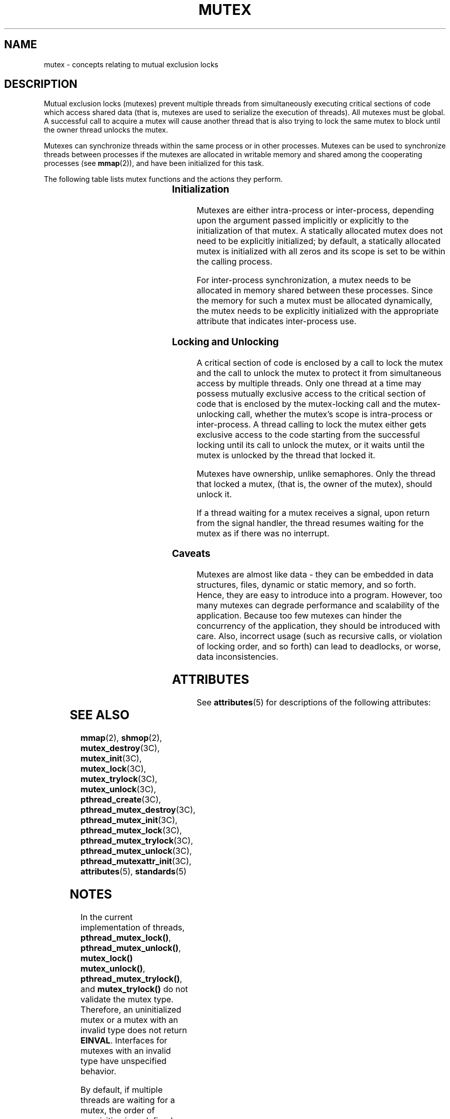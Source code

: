 '\" te
.\" Copyright (c) 1998 Sun Microsystems, Inc.  All Rights Reserved.
.\" Portions Copyright (c) 2001, the Institute of
.\" Electrical and Electronics Engineers, Inc. and The Open Group. All Rights Reserved.
.\" Portions Copyright (c) 1995 IEEE All Rights Reserved.
.\" Sun Microsystems, Inc. gratefully acknowledges The Open Group for permission to reproduce portions of its copyrighted documentation. Original documentation from The Open Group can be obtained online at
.\" http://www.opengroup.org/bookstore/.
.\" The Institute of Electrical and Electronics Engineers and The Open Group, have given us permission to reprint portions of their documentation. In the following statement, the phrase "this text" refers to portions of the system documentation. Portions of this text are reprinted and reproduced in electronic form in the Sun OS Reference Manual, from IEEE Std 1003.1, 2004 Edition, Standard for Information Technology -- Portable Operating System Interface (POSIX), The Open Group Base Specifications Issue 6, Copyright (C) 2001-2004 by the Institute of Electrical and Electronics Engineers, Inc and The Open Group. In the event of any discrepancy between these versions and the original IEEE and The Open Group Standard, the original IEEE and The Open Group Standard is the referee document. The original Standard can be obtained online at http://www.opengroup.org/unix/online.html.
.\"  This notice shall appear on any product containing this material.
.\" The contents of this file are subject to the terms of the Common Development and Distribution License (the "License").  You may not use this file except in compliance with the License.
.\" You can obtain a copy of the license at usr/src/OPENSOLARIS.LICENSE or http://www.opensolaris.org/os/licensing.  See the License for the specific language governing permissions and limitations under the License.
.\" When distributing Covered Code, include this CDDL HEADER in each file and include the License file at usr/src/OPENSOLARIS.LICENSE.  If applicable, add the following below this CDDL HEADER, with the fields enclosed by brackets "[]" replaced with your own identifying information: Portions Copyright [yyyy] [name of copyright owner]
.TH MUTEX 5 "Jun 5, 2007"
.SH NAME
mutex \- concepts relating to mutual exclusion locks
.SH DESCRIPTION
.sp
.LP
Mutual exclusion locks (mutexes) prevent multiple threads from simultaneously
executing critical sections of code which access shared data (that is, mutexes
are used to serialize the execution of threads). All mutexes must be global. A
successful call to acquire a mutex will cause another thread that is also
trying to lock the same mutex to block until the owner thread unlocks the
mutex.
.sp
.LP
Mutexes can synchronize threads within the same process or in other processes.
Mutexes can be used to synchronize threads between processes if the mutexes are
allocated in writable memory and shared among the cooperating processes (see
\fBmmap\fR(2)), and have been initialized for this task.
.sp
.LP
The following table lists mutex functions and the actions they perform.
.sp

.sp
.TS
box;
c | c
l | l .
FUNCTION        	ACTION
_
\fBmutex_init\fR	Initialize a mutex.
\fBmutex_destroy\fR	Destroy a mutex.
\fBmutex_lock\fR	Lock a mutex.
\fBmutex_trylock\fR	Attempt to lock a mutex.
\fBmutex_unlock\fR	Unlock a mutex.
\fBpthread_mutex_init\fR	Initialize a mutex.
\fBpthread_mutex_destroy\fR	Destroy a mutex.
\fBpthread_mutex_lock\fR	Lock a mutex.
\fBpthread_mutex_trylock\fR	Attempt to lock a mutex.
\fBpthread_mutex_unlock\fR	Unlock a mutex.
.TE

.SS "Initialization"
.sp
.LP
Mutexes are either intra-process or inter-process, depending upon the argument
passed implicitly or explicitly to the initialization of that mutex. A
statically allocated mutex does not need to be explicitly initialized; by
default, a statically allocated mutex is initialized with all zeros and its
scope is set to be within the calling process.
.sp
.LP
For inter-process synchronization, a mutex needs to be allocated in memory
shared between these processes. Since the memory for such a mutex must be
allocated dynamically, the mutex needs to be explicitly initialized with the
appropriate attribute that indicates inter-process use.
.SS "Locking and Unlocking"
.sp
.LP
A critical section of code is enclosed by a call to lock the mutex and the call
to unlock the mutex to protect it from simultaneous access by multiple threads.
Only one thread at a time may possess mutually exclusive access to the critical
section of code that is enclosed by the mutex-locking call and the
mutex-unlocking call, whether the mutex's scope is intra-process or
inter-process. A thread calling to lock the mutex either gets exclusive  access
to the code starting from the successful locking until its call to unlock the
mutex, or it waits until the mutex is unlocked by the thread that locked it.
.sp
.LP
Mutexes have ownership, unlike semaphores. Only the thread that locked a mutex,
(that is, the owner of the mutex), should unlock it.
.sp
.LP
If a thread waiting for a mutex receives a signal, upon return from the signal
handler, the thread resumes waiting for the mutex as if there was no interrupt.
.SS "Caveats"
.sp
.LP
Mutexes are almost like data - they can be embedded in data structures,  files,
dynamic or static memory, and so forth. Hence, they are easy to introduce into
a program. However, too many mutexes can degrade performance and scalability of
the application. Because too few mutexes can hinder the concurrency of the
application, they should be introduced with care. Also, incorrect usage (such
as recursive calls, or violation of locking order, and so forth) can lead to
deadlocks, or worse, data inconsistencies.
.SH ATTRIBUTES
.sp
.LP
See \fBattributes\fR(5) for descriptions of the following attributes:
.sp

.sp
.TS
box;
c | c
l | l .
ATTRIBUTE TYPE	ATTRIBUTE VALUE
_
MT-Level	MT-Safe
.TE

.SH SEE ALSO
.sp
.LP
\fBmmap\fR(2), \fBshmop\fR(2), \fBmutex_destroy\fR(3C), \fBmutex_init\fR(3C),
\fBmutex_lock\fR(3C), \fBmutex_trylock\fR(3C), \fBmutex_unlock\fR(3C),
\fBpthread_create\fR(3C), \fBpthread_mutex_destroy\fR(3C),
\fBpthread_mutex_init\fR(3C), \fBpthread_mutex_lock\fR(3C),
\fBpthread_mutex_trylock\fR(3C), \fBpthread_mutex_unlock\fR(3C),
\fBpthread_mutexattr_init\fR(3C), \fBattributes\fR(5), \fBstandards\fR(5)
.SH NOTES
.sp
.LP
In the current implementation of threads, \fBpthread_mutex_lock()\fR,
\fBpthread_mutex_unlock()\fR, \fBmutex_lock()\fR \fBmutex_unlock()\fR,
\fBpthread_mutex_trylock()\fR, and \fBmutex_trylock()\fR do not validate the
mutex type. Therefore, an uninitialized mutex or a mutex with an invalid type
does not return \fBEINVAL\fR. Interfaces for mutexes with an invalid type have
unspecified behavior.
.sp
.LP
By default, if multiple threads are waiting for a mutex, the order of
acquisition is undefined.
.sp
.LP
The system does not support multiple mappings to the same logical synch object
if it is initialized as process-private (\fBUSYNC_THREAD\fR for Solaris,
\fBPTHREAD_PROCESS_PRIVATE\fR for POSIX). If you need to \fBmmap\fR(2)a synch
object to different locations within the same address space, then the synch
object should be initialized as a shared object (\fBUSYNC_PROCESS\fR for
Solaris, \fBPTHREAD_PROCESS_SHARED\fR for POSIX).
